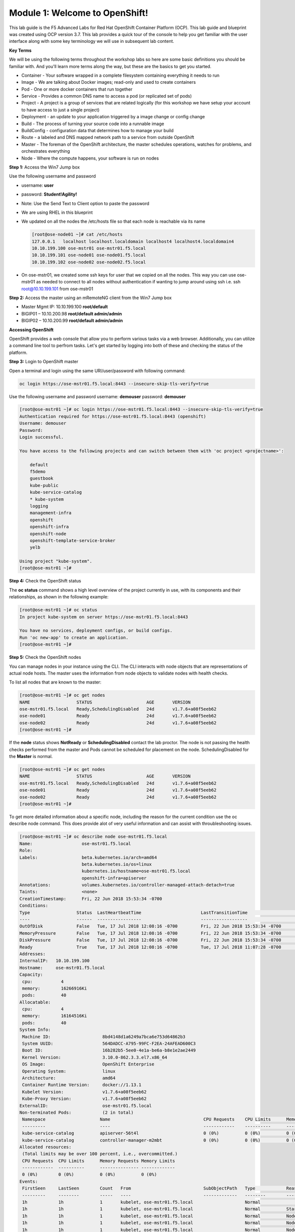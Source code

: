 Module 1: Welcome to OpenShift!
================================

This lab guide is the F5 Advanced Labs for Red Hat OpenShift Container Platform (OCP). This lab guide and blueprint was created using OCP version 3.7. This lab provides a quick tour of the console to help you get familiar with the user interface along with some key terminology we will use in subsequent lab content.

**Key Terms**

We will be using the following terms throughout the workshop labs so here are some basic definitions you should be familiar with. And you'll learn more terms along the way, but these are the basics to get you started.

* Container - Your software wrapped in a complete filesystem containing everything it needs to run
* Image - We are talking about Docker images; read-only and used to create containers
* Pod - One or more docker containers that run together
* Service - Provides a common DNS name to access a pod (or replicated set of pods)
* Project - A project is a group of services that are related logically (for this workshop we have setup your account to  
  have access to just a single project)
* Deployment - an update to your application triggered by a image change or config change
* Build - The process of turning your source code into a runnable image
* BuildConfig - configuration data that determines how to manage your build
* Route - a labeled and DNS mapped network path to a service from outside OpenShift
* Master - The foreman of the OpenShift architecture, the master schedules operations, watches for problems, and  
  orchestrates everything
* Node - Where the compute happens, your software is run on nodes

**Step 1:** Access the Win7 Jump box

Use the following username and password

* username: **user**
* password: **Student!Agility!**
* Note: Use the Send Text to Client option to paste the password

* We are using RHEL in this blueprint
* We updated on all the nodes the /etc/hosts file so that each node is reachable via its name

  .. code-block:: console

     [root@ose-node01 ~]# cat /etc/hosts
     127.0.0.1   localhost localhost.localdomain localhost4 localhost4.localdomain4
     10.10.199.100 ose-mstr01 ose-mstr01.f5.local
     10.10.199.101 ose-node01 ose-node01.f5.local
     10.10.199.102 ose-node02 ose-node02.f5.local

* On ose-mstr01, we created some ssh keys for user that we copied on all the
  nodes. This way you can use ose-mstr01 as needed to connect to all nodes without
  authentication if wanting to jump around using ssh i.e. ssh root@10.10.199.101 from ose-mstr01

**Step 2:** Access the master using an mRemoteNG client from the Win7 Jump box

* Master Mgmt IP: 10.10.199.100 **root/default**
* BIGIP01 – 10.10.200.98 **root/default admin/admin**
* BIGIP02 – 10.10.200.99 **root/default admin/admin**

**Accessing OpenShift**

OpenShift provides a web console that allow you to perform various tasks via a web browser. Additionally, you can utilize a command line tool to perfrom tasks. Let's get started by logging into both of these and checking the status of the platform.

**Step 3:** Login to OpenShift master

Open a terminal and login using the same URI/user/password with following command:

.. code-block:: console

     oc login https://ose-mstr01.f5.local:8443 --insecure-skip-tls-verify=true
     
Use the following username and password
username: **demouser**
password: **demouser**

.. code-block:: console

     [root@ose-mstr01 ~]# oc login https://ose-mstr01.f5.local:8443 --insecure-skip-tls-verify=true
     Authentication required for https://ose-mstr01.f5.local:8443 (openshift)
     Username: demouser
     Password:
     Login successful.

     You have access to the following projects and can switch between them with 'oc project <projectname>':

         default
         f5demo
         guestbook
         kube-public
         kube-service-catalog
         * kube-system
         logging
         management-infra
         openshift
         openshift-infra
         openshift-node
         openshift-template-service-broker
         yelb

     Using project "kube-system".
     [root@ose-mstr01 ~]#

**Step 4:** Check the OpenShift status

The **oc status** command shows a high level overview of the project currently in use, with its components and their relationships, as shown in the following example:

.. code-block:: console

     [root@ose-mstr01 ~]# oc status
     In project kube-system on server https://ose-mstr01.f5.local:8443

     You have no services, deployment configs, or build configs.
     Run 'oc new-app' to create an application.
     [root@ose-mstr01 ~]#

**Step 5:** Check the OpenShift nodes

You can manage nodes in your instance using the CLI. The CLI interacts with node objects that are representations of actual node hosts. The master uses the information from node objects to validate nodes with health checks.

To list all nodes that are known to the master:

.. code-block:: console

     [root@ose-mstr01 ~]# oc get nodes
     NAME                  STATUS                     AGE       VERSION
     ose-mstr01.f5.local   Ready,SchedulingDisabled   24d       v1.7.6+a08f5eeb62
     ose-node01            Ready                      24d       v1.7.6+a08f5eeb62
     ose-node02            Ready                      24d       v1.7.6+a08f5eeb62
     [root@ose-mstr01 ~]#
     
If the **node** status shows **NotReady** or **SchedulingDisabled** contact the lab proctor. The node is not passing the health checks performed from the master and Pods cannot be scheduled for placement on the node. SchedulingDisabled for the **Master** is normal.

.. code-block:: console

     [root@ose-mstr01 ~]# oc get nodes
     NAME                  STATUS                     AGE       VERSION
     ose-mstr01.f5.local   Ready,SchedulingDisabled   24d       v1.7.6+a08f5eeb62
     ose-node01            Ready                      24d       v1.7.6+a08f5eeb62
     ose-node02            Ready                      24d       v1.7.6+a08f5eeb62
     [root@ose-mstr01 ~]#
     
To get more detailed information about a specific node, including the reason for the current condition use the oc describe node command. This does provide alot of very useful information and can assist with throubleshooting issues. 
     
.. code-block:: console

     [root@ose-mstr01 ~]# oc describe node ose-mstr01.f5.local
     Name:                   ose-mstr01.f5.local
     Role:
     Labels:                 beta.kubernetes.io/arch=amd64
                             beta.kubernetes.io/os=linux
                             kubernetes.io/hostname=ose-mstr01.f5.local
                             openshift-infra=apiserver
     Annotations:            volumes.kubernetes.io/controller-managed-attach-detach=true
     Taints:                 <none>
     CreationTimestamp:      Fri, 22 Jun 2018 15:53:34 -0700
     Conditions:
     Type                  Status  LastHeartbeatTime                       LastTransitionTime                      Reason                               Message
     ----                  ------  -----------------                       ------------------                      ------                               -------
     OutOfDisk             False   Tue, 17 Jul 2018 12:08:16 -0700         Fri, 22 Jun 2018 15:53:34 -0700              KubeletHasSufficientDisk        kubelet has sufficient disk space available
     MemoryPressure        False   Tue, 17 Jul 2018 12:08:16 -0700         Fri, 22 Jun 2018 15:53:34 -0700         KubeletHasSufficientMemory      kubelet has sufficient memory available
     DiskPressure          False   Tue, 17 Jul 2018 12:08:16 -0700         Fri, 22 Jun 2018 15:53:34 -0700         KubeletHasNoDiskPressure        kubelet has no disk pressure
     Ready                 True    Tue, 17 Jul 2018 12:08:16 -0700         Tue, 17 Jul 2018 11:07:28 -0700           KubeletReady                    kubelet is posting ready status
     Addresses:
     InternalIP:   10.10.199.100
     Hostname:     ose-mstr01.f5.local
     Capacity:
      cpu:           4
      memory:        16266916Ki
      pods:          40
     Allocatable:
      cpu:           4
      memory:        16164516Ki
      pods:          40
     System Info:
      Machine ID:                    8bd4148d1a6249a7bca6e753d64862b3
      System UUID:                   564DADCC-A795-99FC-F2EA-24AFEAD600C3
      Boot ID:                       16b282b5-5ee0-4e1a-be6a-b8e1e2ae2449
      Kernel Version:                3.10.0-862.3.3.el7.x86_64
      OS Image:                      OpenShift Enterprise
      Operating System:              linux
      Architecture:                  amd64
      Container Runtime Version:     docker://1.13.1
      Kubelet Version:               v1.7.6+a08f5eeb62
      Kube-Proxy Version:            v1.7.6+a08f5eeb62
     ExternalID:                     ose-mstr01.f5.local
     Non-terminated Pods:            (2 in total)
      Namespace                     Name                                    CPU Requests    CPU Limits      Memory Requests       Memory Limits
      ---------                     ----                                    ------------    ----------      ---------------       -------------
      kube-service-catalog          apiserver-56t4l                         0 (0%)          0 (0%)          0 (0%)                 0 (0%)
      kube-service-catalog          controller-manager-m2mbt                0 (0%)          0 (0%)          0 (0%)                 0 (0%)
     Allocated resources:
      (Total limits may be over 100 percent, i.e., overcommitted.)
      CPU Requests  CPU Limits      Memory Requests Memory Limits
      ------------  ----------      --------------- -------------
      0 (0%)        0 (0%)          0 (0%)          0 (0%)
     Events:
      FirstSeen     LastSeen        Count   From                            SubObjectPath   Type            Reason                 Message
      ---------     --------        -----   ----                            -------------   --------        ------                 -------
      1h            1h              1       kubelet, ose-mstr01.f5.local                    Normal                NodeAllocatableEnforced Updated Node Allocatable limit across pods
      1h            1h              1       kubelet, ose-mstr01.f5.local                    Normal          Starting                Starting kubelet.
      1h            1h              1       kubelet, ose-mstr01.f5.local                    Normal          NodeHasSufficientDisk   Node ose-mstr01.f5.local status is now: NodeHasSufficientDisk
      1h            1h              1       kubelet, ose-mstr01.f5.local                    Normal          NodeHasSufficientMemory Node ose-mstr01.f5.local status is now: NodeHasSufficientMemory
      1h            1h              1       kubelet, ose-mstr01.f5.local                    Normal          NodeHasNoDiskPressure   Node ose-mstr01.f5.local status is now: NodeHasNoDiskPressure
      1h            1h              1       kubelet, ose-mstr01.f5.local                    Warning         Rebooted                Node ose-mstr01.f5.local has been rebooted, boot id: 16b282b5-5ee0-4e1a-be6a-b8e1e2ae2449
      1h            1h              1       kubelet, ose-mstr01.f5.local                    Normal          NodeNotReady            Node ose-mstr01.f5.local status is now: NodeNotReady
      1h            1h              1       kubelet, ose-mstr01.f5.local                    Normal          NodeNotSchedulable      Node ose-mstr01.f5.local status is now: NodeNotSchedulable
      1h            1h              1       kubelet, ose-mstr01.f5.local                    Normal          NodeReady               Node ose-mstr01.f5.local status is now: NodeReady
     [root@ose-mstr01 ~]#

**Step 6:** Check to see what projects you have access to:

.. code-block:: console

     [root@ose-mstr01 ~]# oc get projects
     NAME                                DISPLAY NAME   STATUS
     default                                            Active
     f5demo                                             Active
     guestbook                                          Active
     kube-public                                        Active
     kube-service-catalog                               Active
     kube-system                                        Active
     logging                                            Active
     management-infra                                   Active
     openshift                                          Active
     openshift-infra                                    Active
     openshift-node                                     Active
     openshift-template-service-broker                  Active
     yelb                                               Active

You will be using these projects in the lab

**Step 7:** Check to see what host subnests are created on OpenShift:

.. code-block:: console

     [root@ose-mstr01 ~]# oc get hostsubnets
     NAME                  HOST                  HOST IP         SUBNET          EGRESS IPS
     ose-mstr01.f5.local   ose-mstr01.f5.local   10.10.199.100   10.130.0.0/23   []
     ose-node01            ose-node01            10.10.199.101   10.128.0.0/23   []
     ose-node02            ose-node02            10.10.199.102   10.129.0.0/23   []
     [root@ose-mstr01 ~]#
     
**Step 8:** Access OpenShift web console

From the jumpbox navigate to the URI provided by your instructor and login with the user/password provided (there is favorite on chrome).

Use the following username and password
username: **demouser**
password: **demouser**

.. image:: /_static/class5/webconsole.png

Troubleshooting OpenShift!
--------------------------

If you have a problem in your OpenShift Container Platform 3 environment how do you investigate

* How can I troubleshoot it?
* What logs can I inspect?
* How can I modify the log level / detail that openshift generates?
* I need to provide supporting data to technical support for analysis. What information is needed?

A starting point for data collection from an OpenShift master or node is a sosreport that includes docker and OpenShift related information. The process to collect a sosreport is the same as with any other Red Hat Enterprise Linux (RHEL) based system:

.. code-block:: console

     # yum update sos
     # sosreport

Openshift has five log message severities. Messages with FATAL, ERROR, WARNING and some INFO severities appear in the logs regardless of the log configuration.

* 0 - Errors and warnings only
* 2 - Normal information
* 4 - Debugging-level information
* 6 - API-level debugging information (request / response)
* 8 - Body-level API debugging information 

This parameter can be set in the OPTIONS for the relevant services environment file within /etc/sysconfig/.

For example to set OpenShift master's log level to debug, add or edit this line in /etc/sysconfig/atomic-openshift-master:

.. code-block:: console

     OPTIONS='--loglevel=4'

and then restart the service with systemctl restart atomic-openshift-master

Key files / directories
* /etc/origin/{node,master}/
* /etc/origin/{node,master}/{node.master}-config.yaml
